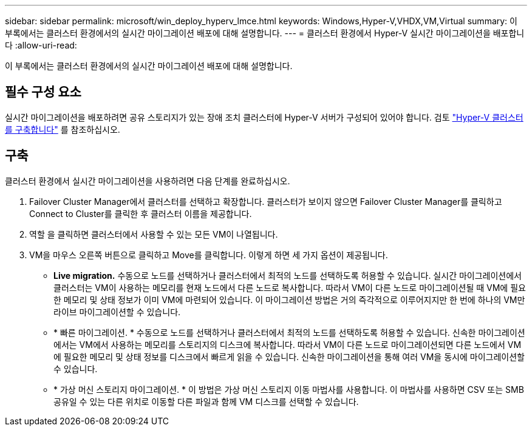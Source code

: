 ---
sidebar: sidebar 
permalink: microsoft/win_deploy_hyperv_lmce.html 
keywords: Windows,Hyper-V,VHDX,VM,Virtual 
summary: 이 부록에서는 클러스터 환경에서의 실시간 마이그레이션 배포에 대해 설명합니다. 
---
= 클러스터 환경에서 Hyper-V 실시간 마이그레이션을 배포합니다
:allow-uri-read: 


[role="lead"]
이 부록에서는 클러스터 환경에서의 실시간 마이그레이션 배포에 대해 설명합니다.



== 필수 구성 요소

실시간 마이그레이션을 배포하려면 공유 스토리지가 있는 장애 조치 클러스터에 Hyper-V 서버가 구성되어 있어야 합니다. 검토 link:win_deploy_hyperv.html["Hyper-V 클러스터를 구축합니다"] 를 참조하십시오.



== 구축

클러스터 환경에서 실시간 마이그레이션을 사용하려면 다음 단계를 완료하십시오.

. Failover Cluster Manager에서 클러스터를 선택하고 확장합니다. 클러스터가 보이지 않으면 Failover Cluster Manager를 클릭하고 Connect to Cluster를 클릭한 후 클러스터 이름을 제공합니다.
. 역할 을 클릭하면 클러스터에서 사용할 수 있는 모든 VM이 나열됩니다.
. VM을 마우스 오른쪽 버튼으로 클릭하고 Move를 클릭합니다. 이렇게 하면 세 가지 옵션이 제공됩니다.
+
** *Live migration.* 수동으로 노드를 선택하거나 클러스터에서 최적의 노드를 선택하도록 허용할 수 있습니다. 실시간 마이그레이션에서 클러스터는 VM이 사용하는 메모리를 현재 노드에서 다른 노드로 복사합니다. 따라서 VM이 다른 노드로 마이그레이션될 때 VM에 필요한 메모리 및 상태 정보가 이미 VM에 마련되어 있습니다. 이 마이그레이션 방법은 거의 즉각적으로 이루어지지만 한 번에 하나의 VM만 라이브 마이그레이션할 수 있습니다.
** * 빠른 마이그레이션. * 수동으로 노드를 선택하거나 클러스터에서 최적의 노드를 선택하도록 허용할 수 있습니다. 신속한 마이그레이션에서는 VM에서 사용하는 메모리를 스토리지의 디스크에 복사합니다. 따라서 VM이 다른 노드로 마이그레이션되면 다른 노드에서 VM에 필요한 메모리 및 상태 정보를 디스크에서 빠르게 읽을 수 있습니다. 신속한 마이그레이션을 통해 여러 VM을 동시에 마이그레이션할 수 있습니다.
** * 가상 머신 스토리지 마이그레이션. * 이 방법은 가상 머신 스토리지 이동 마법사를 사용합니다. 이 마법사를 사용하면 CSV 또는 SMB 공유일 수 있는 다른 위치로 이동할 다른 파일과 함께 VM 디스크를 선택할 수 있습니다.



